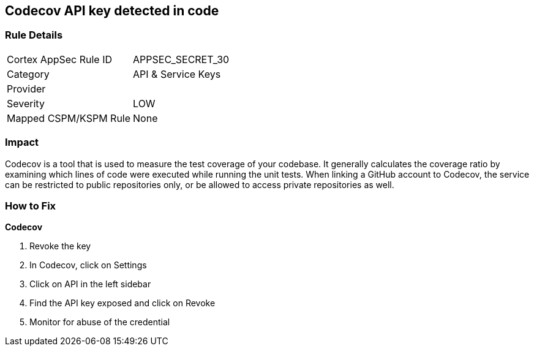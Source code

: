== Codecov API key detected in code


=== Rule Details

[cols="1,2"]
|===
|Cortex AppSec Rule ID |APPSEC_SECRET_30
|Category |API & Service Keys
|Provider |
|Severity |LOW
|Mapped CSPM/KSPM Rule |None
|===


=== Impact
Codecov is a tool that is used to measure the test coverage of your codebase.
It generally calculates the coverage ratio by examining which lines of code were executed while running the unit tests.
When linking a GitHub account to Codecov, the service can be restricted to public repositories only, or be allowed to access private repositories as well.

=== How to Fix


*Codecov* 



.  Revoke the key

. In Codecov, click on Settings

. Click on API in the left sidebar

. Find the API key exposed and click on Revoke

.  Monitor for abuse of the credential
